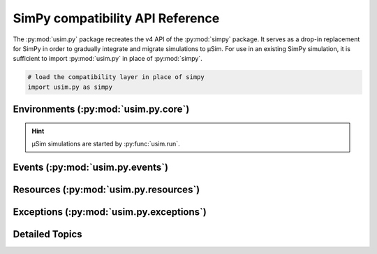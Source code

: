 SimPy compatibility API Reference
=================================

.. container:: left-col

    The :py:mod:`usim.py` package recreates the v4 API of the :py:mod:`simpy` package.
    It serves as a drop-in replacement for SimPy in order to gradually integrate
    and migrate simulations to μSim. For use in an existing SimPy simulation,
    it is sufficient to import :py:mod:`usim.py` in place of :py:mod:`simpy`.

.. code-block:: python3

    # load the compatibility layer in place of simpy
    import usim.py as simpy

.. content-tabs:: left-col

    The :py:mod:`usim.py` package itself provides direct access to the most relevant objects.
    However, they can be fetched from their respective submodules as well.

Environments (:py:mod:`usim.py.core`)
-------------------------------------

.. content-tabs:: left-col

    =========================================================== ======================================
    :py:class:`~usim.py.core.Environment`\ ``(initial_time=0)`` Execution environment for a simulation
    ``RealtimeEnvironment(...)``                                Not supported by μSim
    =========================================================== ======================================

.. container:: content-tabs right-col

    .. hint::

        μSim simulations are started by :py:func:`usim.run`.

Events (:py:mod:`usim.py.events`)
---------------------------------

.. content-tabs:: left-col

    ============================================================= ===================================================================
    :py:class:`~usim.py.events.Event`\ (env)                      Event that is manually triggered,
    :py:class:`~usim.py.events.Timeout`\ (env, delay, value=None) Event that triggers after a ``delay``
    :py:class:`~usim.py.events.Process`\ (env, generator)         Active event that processes an event-yielding generator
    :py:class:`~usim.py.events.AllOf`\ (env, events)              Event that triggers once all ``events`` succeed
    :py:class:`~usim.py.events.AnyOf`\ (env, events)              Event that triggers once any ``events`` succeed
    :py:exc:`~usim.py.exceptions.Interrupt`\ (cause)              Exception to :py:meth:`~usim.py.events.Process.interrupt` a Process
    ============================================================= ===================================================================

.. content-tabs:: right-col

    .. hint::

        μSim simulations can ``await`` events and may
        :py:meth:`~usim.py.events.Event.succeed` and :py:meth:`~usim.py.events.Event.fail`
        them.

Resources (:py:mod:`usim.py.resources`)
---------------------------------------

.. content-tabs:: left-col

    ============================================================================= ============================================================================================
    :py:exc:`~usim.py.resources.resource.Resource`\ (env, capacity=1)             Resource with a fixed capacity of usage slots
    :py:exc:`~usim.py.resources.resource.PriorityResource`\ (env, capacity=1)     Resource with a fixed capacity of usage slots granted with priorities
    :py:exc:`~usim.py.resources.resource.PreemptiveResource`\ (env, capacity=1)   Resource with a fixed capacity of usage slots preempted with priorities
    :py:exc:`~usim.py.resources.container.Container`\ (env, capacity=inf, init=0) Resource with a fixed capacity of continuous, indistinguishable content
    :py:exc:`~usim.py.resources.store.Store`\ (env, capacity=inf)                 Resource with a fixed capacity of slots for storing arbitrary objects
    :py:exc:`~usim.py.resources.store.PriorityStore`\ (env, capacity=inf)         Resource with capacity slots for storing objects in priority order.
    :py:exc:`~usim.py.resources.store.PriorityItem`\ (priority, item)             Wrap an arbitrary item with an orderable priority.
    :py:exc:`~usim.py.resources.store.FilterStore`\ (env, capacity=inf)           Resource with capacity slots for storing arbitrary objects supporting filtered get requests.
    ============================================================================= ============================================================================================

Exceptions (:py:mod:`usim.py.exceptions`)
-----------------------------------------

.. content-tabs:: left-col

    ================================================== ===================================================================
    :py:exc:`~usim.py.exceptions.SimPyException`\ ()   Base case for all non-internal exceptions
    :py:exc:`~usim.py.exceptions.Interrupt`\ (cause)   Exception to :py:meth:`~usim.py.events.Process.interrupt` a Process
    :py:exc:`~usim.py.exceptions.StopProcess`\ (value) Exception to :py:meth:`~usim.py.core.Environment.exit` a Process
    ================================================== ===================================================================

Detailed Topics
---------------

.. content-tabs:: left-col

    .. toctree::
        :maxdepth: 2

        usim.py.resources

